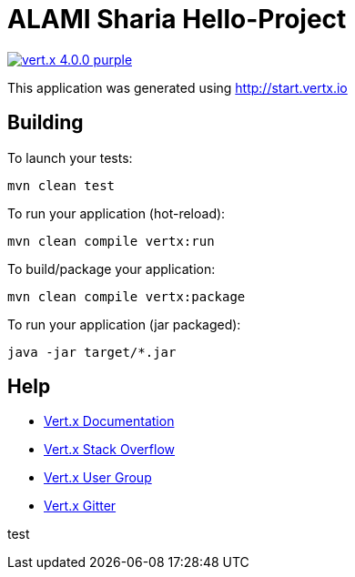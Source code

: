 = ALAMI Sharia Hello-Project

image:https://img.shields.io/badge/vert.x-4.0.0-purple.svg[link="https://vertx.io"]

This application was generated using http://start.vertx.io

== Building

To launch your tests:
```
mvn clean test
```

To run your application (hot-reload):
```
mvn clean compile vertx:run
```

To build/package your application:
```
mvn clean compile vertx:package
```

To run your application (jar packaged):
```
java -jar target/*.jar
```

== Help

* https://vertx.io/docs/[Vert.x Documentation]
* https://stackoverflow.com/questions/tagged/vert.x?sort=newest&pageSize=15[Vert.x Stack Overflow]
* https://groups.google.com/forum/?fromgroups#!forum/vertx[Vert.x User Group]
* https://gitter.im/eclipse-vertx/vertx-users[Vert.x Gitter]

test

